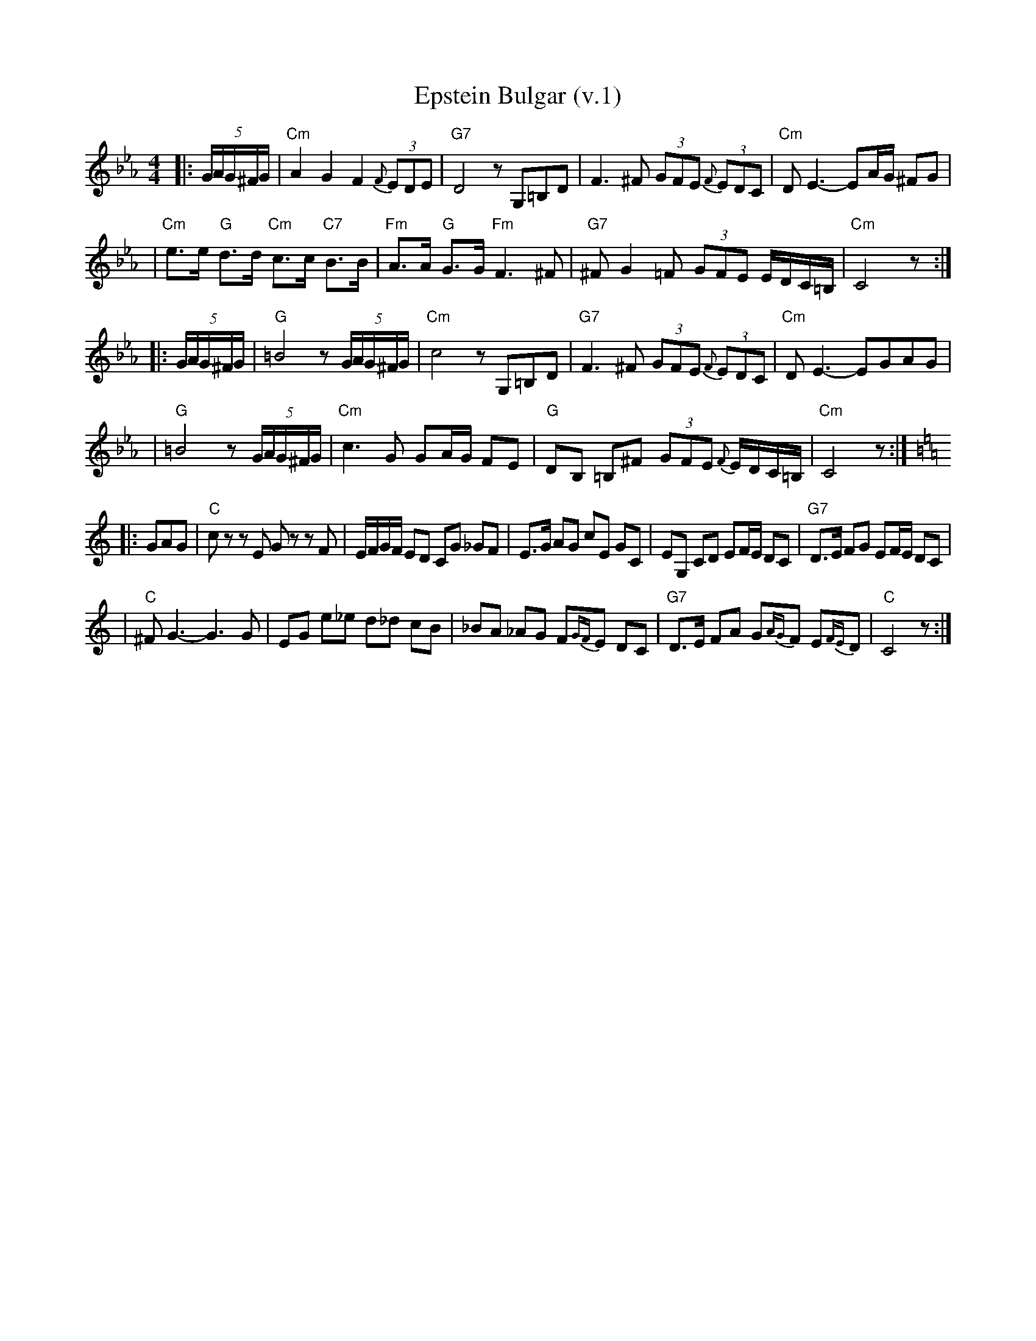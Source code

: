 X: 184
T: Epstein Bulgar (v.1)
R: bulgar, freylach
Z: John Chambers <jc:trillian.mit.edu>
S: Ben Pasamanick
M: 4/4
L: 1/8
K: Cm
|:(5G/A/G/^F/G/ \
| "Cm"A2 G2 F2 (3{F}EDE | "G7"D4 zG,=B,D \
| F3 ^F (3GFE (3{F}EDC | "Cm"DE3- EA/G/ ^FG |
| "Cm"e>e "G"d>d "Cm"c>c "C7"B>B | "Fm"A>A "G"G>G "Fm"F3 ^F \
| "G7"^FG2=F (3GFE E/D/C/=B,/ | "Cm"C4 z :|
|: (5G/A/G/^F/G/ \
| "G"=B4 z(5G/A/G/^F/G/ | "Cm"c4 zG,=B,D \
| "G7"F3 ^F (3GFE (3{F}EDC | "Cm"DE3- EGAG |
| "G"=B4 z(5G/A/G/^F/G/ | "Cm"c3G GA/G/ FE \
| "G"DB, =B,^F (3GFE {F}E/D/C/=B,/ | "Cm"C4 z :|
K:C
|: GAG \
| "C"cz zE Gz zF | E/F/G/F/ ED CG _GF \
| E>G AG cE GC | EG, CD EF/E/ DC | "G7"D>E FG EF/E/ DC |
| "C"^FG3- G3G | EG e_e d_d cB \
| _BA _AG F{GF}E DC | "G7"D>E FA G{AG}F E{FE}D | "C"C4 z :|
